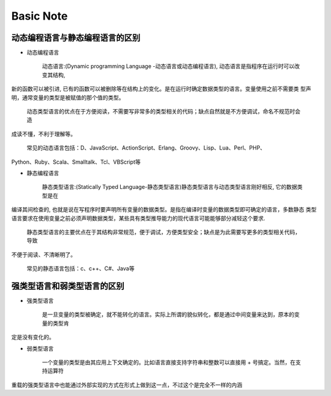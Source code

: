 Basic Note
===========

动态编程语言与静态编程语言的区别
-------------------------------------

* 动态编程语言

    动态语言:(Dynamic programming Language -动态语言或动态编程语言), 动态语言是指程序在运行时可以改变其结构, 
新的函数可以被引进, 已有的函数可以被删除等在结构上的变化。是在运行时确定数据类型的语言。变量使用之前不需要类
型声明，通常变量的类型是被赋值的那个值的类型。

    动态类型语言的优点在于方便阅读，不需要写非常多的类型相关的代码；缺点自然就是不方便调试，命名不规范时会造
成读不懂，不利于理解等。

    常见的动态语言包括：D、JavaScript、ActionScript、Erlang、Groovy、Lisp、Lua、Perl、PHP、
Python、Ruby、Scala、Smalltalk、Tcl、VBScript等

* 静态编程语言

    静态类型语言:(Statically Typed Language-静态类型语言)静态类型语言与动态类型语言刚好相反, 它的数据类型是在
编译其间检查的, 也就是说在写程序时要声明所有变量的数据类型。是指在编译时变量的数据类型即可确定的语言，多数静态
类型语言要求在使用变量之前必须声明数据类型，某些具有类型推导能力的现代语言可能能够部分减轻这个要求.

    静态类型语言的主要优点在于其结构非常规范，便于调试，方便类型安全；缺点是为此需要写更多的类型相关代码，导致
不便于阅读、不清晰明了。

    常见的静态语言包括：c、c++、C#、Java等
        

强类型语言和弱类型语言的区别
-------------------------------------

* 强类型语言

    是一旦变量的类型被确定，就不能转化的语言。实际上所谓的貌似转化，都是通过中间变量来达到，原本的变量的类型肯
定是没有变化的。

* 弱类型语言

    一个变量的类型是由其应用上下文确定的。比如语言直接支持字符串和整数可以直接用 + 号搞定。当然，在支持运算符
重载的强类型语言中也能通过外部实现的方式在形式上做到这一点，不过这个是完全不一样的内涵 



